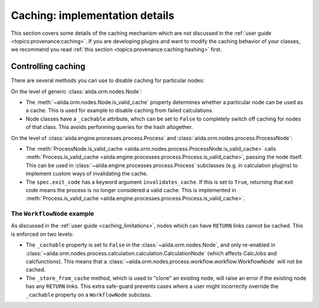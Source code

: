 Caching: implementation details
+++++++++++++++++++++++++++++++

This section covers some details of the caching mechanism which are not discussed in the :ref:`user guide <topics:provenance:caching>`.
If you are developing plugins and want to modify the caching behavior of your classes, we recommend you read :ref:`this section <topics:provenance:caching:hashing>` first.

.. _devel_controlling_caching:

Controlling caching
-------------------

There are several methods you can use to disable caching for particular nodes:

On the level of generic :class:`aiida.orm.nodes.Node`:

* The :meth:`~aiida.orm.nodes.Node.is_valid_cache` property determines whether a particular node can be used as a cache. This is used for example to disable caching from failed calculations.
* Node classes have a ``_cachable`` attribute, which can be set to ``False`` to completely switch off caching for nodes of that class. This avoids performing queries for the hash altogether.

On the level of :class:`aiida.engine.processes.process.Process` and :class:`aiida.orm.nodes.process.ProcessNode`:

* The :meth:`ProcessNode.is_valid_cache <aiida.orm.nodes.process.ProcessNode.is_valid_cache>` calls :meth:`Process.is_valid_cache <aiida.engine.processes.process.Process.is_valid_cache>`, passing the node itself. This can be used in :class:`~aiida.engine.processes.process.Process` subclasses (e.g. in calculation plugins) to implement custom ways of invalidating the cache.
* The ``spec.exit_code`` has a keyword argument ``invalidates_cache``. If this is set to ``True``, returning that exit code means the process is no longer considered a valid cache. This is implemented in :meth:`Process.is_valid_cache <aiida.engine.processes.process.Process.is_valid_cache>`.


The ``WorkflowNode`` example
............................

As discussed in the :ref:`user guide <caching_limitations>`, nodes which can have ``RETURN`` links cannot be cached.
This is enforced on two levels:

* The ``_cachable`` property is set to ``False`` in the :class:`~aiida.orm.nodes.Node`, and only re-enabled in :class:`~aiida.orm.nodes.process.calculation.calculation.CalculationNode` (which affects CalcJobs and calcfunctions).
  This means that a :class:`~aiida.orm.nodes.process.workflow.workflow.WorkflowNode` will not be cached.
* The ``_store_from_cache`` method, which is used to "clone" an existing node, will raise an error if the existing node has any ``RETURN`` links.
  This extra safe-guard prevents cases where a user might incorrectly override the ``_cachable`` property on a ``WorkflowNode`` subclass.
